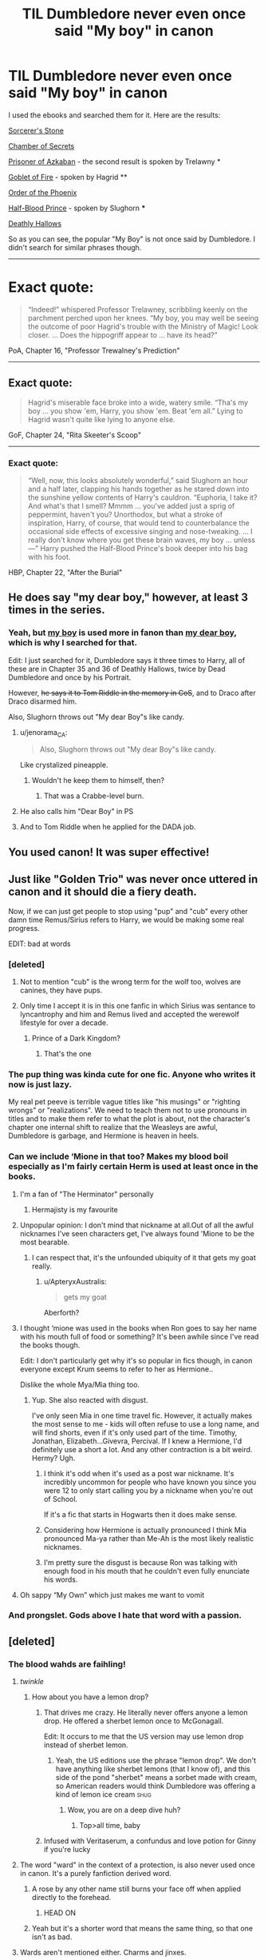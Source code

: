 #+TITLE: TIL Dumbledore never even once said "My boy" in canon

* TIL Dumbledore never even once said "My boy" in canon
:PROPERTIES:
:Author: fflai
:Score: 217
:DateUnix: 1526325905.0
:DateShort: 2018-May-14
:FlairText: MAH BOY
:END:
I used the ebooks and searched them for it. Here are the results:

[[https://i.imgur.com/L60dcBF.png][Sorcerer's Stone]]

[[https://i.imgur.com/BY4sr5S.png][Chamber of Secrets]]

[[https://i.imgur.com/dCIT05T.png][Prisoner of Azkaban]] - the second result is spoken by Trelawny *

[[https://i.imgur.com/VhmQMHr.png][Goblet of Fire]] - spoken by Hagrid **

[[https://i.imgur.com/XY12XLo.png][Order of the Phoenix]]

[[https://i.imgur.com/kM2beQh.png][Half-Blood Prince]] - spoken by Slughorn ***

[[https://i.imgur.com/8V9CfWZ.png][Deathly Hallows]]

So as you can see, the popular "My Boy" is not once said by Dumbledore. I didn't search for similar phrases though.

--------------

* Exact quote:

#+begin_quote
  “Indeed!” whispered Professor Trelawney, scribbling keenly on the parchment perched upon her knees. “My boy, you may well be seeing the outcome of poor Hagrid's trouble with the Ministry of Magic! Look closer. ... Does the hippogriff appear to ... have its head?”
#+end_quote

PoA, Chapter 16, "Professor Trewalney's Prediction"

--------------

** Exact quote:

#+begin_quote
  Hagrid's miserable face broke into a wide, watery smile. “Tha's my boy ... you show 'em, Harry, you show 'em. Beat 'em all.” Lying to Hagrid wasn't quite like lying to anyone else.
#+end_quote

GoF, Chapter 24, "Rita Skeeter's Scoop"

--------------

*** Exact quote:

#+begin_quote
  “Well, now, this looks absolutely wonderful,” said Slughorn an hour and a half later, clapping his hands together as he stared down into the sunshine yellow contents of Harry's cauldron. “Euphoria, I take it? And what's that I smell? Mmmm ... you've added just a sprig of peppermint, haven't you? Unorthodox, but what a stroke of inspiration, Harry, of course, that would tend to counterbalance the occasional side effects of excessive singing and nose-tweaking. ... I really don't know where you get these brain waves, my boy ... unless ---” Harry pushed the Half-Blood Prince's book deeper into his bag with his foot.
#+end_quote

HBP, Chapter 22, "After the Burial"


** He does say "my dear boy," however, at least 3 times in the series.
:PROPERTIES:
:Author: TheAccursedOnes
:Score: 148
:DateUnix: 1526328388.0
:DateShort: 2018-May-15
:END:

*** Yeah, but [[http://imgur.com/4cXFAno.jpg][my boy]] is used more in fanon than [[http://imgur.com/UiOAc5y.jpg][my dear boy]], which is why I searched for that.

Edit: I just searched for it, Dumbledore says it three times to Harry, all of these are in Chapter 35 and 36 of Deathly Hallows, twice by Dead Dumbledore and once by his Portrait.

However, +he says it to Tom Riddle in the memory in CoS+, and to Draco after Draco disarmed him.

Also, Slughorn throws out "My dear Boy"s like candy.
:PROPERTIES:
:Author: fflai
:Score: 67
:DateUnix: 1526333603.0
:DateShort: 2018-May-15
:END:

**** u/jenorama_CA:
#+begin_quote
  Also, Slughorn throws out "My dear Boy"s like candy.
#+end_quote

Like crystalized pineapple.
:PROPERTIES:
:Author: jenorama_CA
:Score: 61
:DateUnix: 1526339691.0
:DateShort: 2018-May-15
:END:

***** Wouldn't he keep them to himself, then?
:PROPERTIES:
:Author: InterminableSnowman
:Score: 34
:DateUnix: 1526342051.0
:DateShort: 2018-May-15
:END:

****** That was a Crabbe-level burn.
:PROPERTIES:
:Author: Ihateseatbelts
:Score: 25
:DateUnix: 1526342283.0
:DateShort: 2018-May-15
:END:


**** He also calls him "Dear Boy" in PS
:PROPERTIES:
:Author: Deathcrow
:Score: 20
:DateUnix: 1526335875.0
:DateShort: 2018-May-15
:END:


**** And to Tom Riddle when he applied for the DADA job.
:PROPERTIES:
:Author: TheAccursedOnes
:Score: 2
:DateUnix: 1526351775.0
:DateShort: 2018-May-15
:END:


** You used canon! It was super effective!
:PROPERTIES:
:Author: Izzyaro
:Score: 172
:DateUnix: 1526326796.0
:DateShort: 2018-May-15
:END:


** Just like "Golden Trio" was never once uttered in canon and it should die a fiery death.

Now, if we can just get people to stop using "pup" and "cub" every other damn time Remus/Sirius refers to Harry, we would be making some real progress.

EDIT: bad at words
:PROPERTIES:
:Author: cyclicalbeats
:Score: 245
:DateUnix: 1526328816.0
:DateShort: 2018-May-15
:END:

*** [deleted]
:PROPERTIES:
:Score: 165
:DateUnix: 1526331630.0
:DateShort: 2018-May-15
:END:

**** Not to mention "cub" is the wrong term for the wolf too, wolves are canines, they have pups.
:PROPERTIES:
:Author: Daimonin_123
:Score: 47
:DateUnix: 1526351824.0
:DateShort: 2018-May-15
:END:


**** Only time I accept it is in this one fanfic in which Sirius was sentance to lyncantrophy and him and Remus lived and accepted the werewolf lifestyle for over a decade.
:PROPERTIES:
:Author: Bad_Wolf420
:Score: 10
:DateUnix: 1526357836.0
:DateShort: 2018-May-15
:END:

***** Prince of a Dark Kingdom?
:PROPERTIES:
:Author: monkeyepoxy
:Score: 10
:DateUnix: 1526358502.0
:DateShort: 2018-May-15
:END:

****** That's the one
:PROPERTIES:
:Author: Bad_Wolf420
:Score: 3
:DateUnix: 1527722021.0
:DateShort: 2018-May-31
:END:


*** The pup thing was kinda cute for one fic. Anyone who writes it now is just lazy.

My real pet peeve is terrible vague titles like "his musings" or "righting wrongs" or "realizations". We need to teach them not to use pronouns in titles and to make them refer to what the plot is about, not the character's chapter one internal shift to realize that the Weasleys are awful, Dumbledore is garbage, and Hermione is heaven in heels.
:PROPERTIES:
:Author: TaoTeChong
:Score: 22
:DateUnix: 1526342572.0
:DateShort: 2018-May-15
:END:


*** Can we include ‘Mione in that too? Makes my blood boil especially as I'm fairly certain Herm is used at least once in the books.
:PROPERTIES:
:Score: 41
:DateUnix: 1526340178.0
:DateShort: 2018-May-15
:END:

**** I'm a fan of "The Herminator" personally
:PROPERTIES:
:Author: jpk17041
:Score: 49
:DateUnix: 1526346656.0
:DateShort: 2018-May-15
:END:

***** Hermajisty is my favourite
:PROPERTIES:
:Author: Lamenardo
:Score: 32
:DateUnix: 1526352197.0
:DateShort: 2018-May-15
:END:


**** Unpopular opinion: I don't mind that nickname at all.Out of all the awful nicknames I've seen characters get, I've always found 'Mione to be the most bearable.
:PROPERTIES:
:Author: TheDoctorandDipper
:Score: 67
:DateUnix: 1526340761.0
:DateShort: 2018-May-15
:END:

***** I can respect that, it's the unfounded ubiquity of it that gets my goat really.
:PROPERTIES:
:Score: 23
:DateUnix: 1526341082.0
:DateShort: 2018-May-15
:END:

****** u/ApteryxAustralis:
#+begin_quote
  gets my goat
#+end_quote

Aberforth?
:PROPERTIES:
:Author: ApteryxAustralis
:Score: 35
:DateUnix: 1526349647.0
:DateShort: 2018-May-15
:END:


**** I thought ‘mione was used in the books when Ron goes to say her name with his mouth full of food or something? It's been awhile since I've read the books though.

Edit: I don't particularly get why it's so popular in fics though, in canon everyone except Krum seems to refer to her as Hermione..

Dislike the whole Mya/Mia thing too.
:PROPERTIES:
:Author: SaffireBlack
:Score: 28
:DateUnix: 1526346390.0
:DateShort: 2018-May-15
:END:

***** Yup. She also reacted with disgust.

I've only seen Mia in one time travel fic. However, it actually makes the most sense to me - kids will often refuse to use a long name, and will find shorts, even if it's only used part of the time. Timothy, Jonathan, Elizabeth...Givevra, Percival. If I knew a Hermione, I'd definitely use a short a lot. And any other contraction is a bit weird. Hermy? Ugh.
:PROPERTIES:
:Author: Lamenardo
:Score: 12
:DateUnix: 1526352706.0
:DateShort: 2018-May-15
:END:

****** I think it's odd when it's used as a post war nickname. It's incredibly uncommon for people who have known you since you were 12 to only start calling you by a nickname when you're out of School.

If it's a fic that starts in Hogwarts then it does make sense.
:PROPERTIES:
:Author: SaffireBlack
:Score: 9
:DateUnix: 1526353559.0
:DateShort: 2018-May-15
:END:


****** Considering how Hermione is actually pronounced I think Mia pronounced Ma-ya rather than Me-Ah is the most likely realistic nicknames.
:PROPERTIES:
:Author: walaska
:Score: 6
:DateUnix: 1526384094.0
:DateShort: 2018-May-15
:END:


****** I'm pretty sure the disgust is because Ron was talking with enough food in his mouth that he couldn't even fully enunciate his words.
:PROPERTIES:
:Author: Ocdar
:Score: 3
:DateUnix: 1526473899.0
:DateShort: 2018-May-16
:END:


**** Oh sappy “My Own” which just makes me want to vomit
:PROPERTIES:
:Author: walaska
:Score: 3
:DateUnix: 1526383968.0
:DateShort: 2018-May-15
:END:


*** And prongslet. Gods above I hate that word with a passion.
:PROPERTIES:
:Author: Cancelled_for_A
:Score: 9
:DateUnix: 1526440229.0
:DateShort: 2018-May-16
:END:


** [deleted]
:PROPERTIES:
:Score: 120
:DateUnix: 1526326163.0
:DateShort: 2018-May-14
:END:

*** The blood wahds are faihling!
:PROPERTIES:
:Author: fflai
:Score: 105
:DateUnix: 1526326460.0
:DateShort: 2018-May-15
:END:

**** /twinkle/
:PROPERTIES:
:Author: UndeadBBQ
:Score: 56
:DateUnix: 1526330517.0
:DateShort: 2018-May-15
:END:

***** How about you have a lemon drop?
:PROPERTIES:
:Author: LordNihrain
:Score: 25
:DateUnix: 1526350437.0
:DateShort: 2018-May-15
:END:

****** That drives me crazy. He literally never offers anyone a lemon drop. He offered a sherbet lemon once to McGonagall.

Edit: It occurs to me that the US version may use lemon drop instead of sherbet lemon.
:PROPERTIES:
:Author: Llian_Winter
:Score: 20
:DateUnix: 1526360694.0
:DateShort: 2018-May-15
:END:

******* Yeah, the US editions use the phrase "lemon drop". We don't have anything like sherbet lemons (that I know of), and this side of the pond "sherbet" means a sorbet made with cream, so American readers would think Dumbledore was offering a kind of lemon ice cream :shug:
:PROPERTIES:
:Author: CosmoZombie
:Score: 3
:DateUnix: 1534829801.0
:DateShort: 2018-Aug-21
:END:

******** Wow, you are on a deep dive huh?
:PROPERTIES:
:Author: Llian_Winter
:Score: 2
:DateUnix: 1534836661.0
:DateShort: 2018-Aug-21
:END:

********* Top>all time, baby
:PROPERTIES:
:Author: CosmoZombie
:Score: 4
:DateUnix: 1534874289.0
:DateShort: 2018-Aug-21
:END:


****** Infused with Veritaserum, a confundus and love potion for Ginny if you're lucky
:PROPERTIES:
:Author: walaska
:Score: 18
:DateUnix: 1526384266.0
:DateShort: 2018-May-15
:END:


**** The word "ward" in the context of a protection, is also never used once in canon. It's a purely fanfiction derived word.
:PROPERTIES:
:Score: 34
:DateUnix: 1526330503.0
:DateShort: 2018-May-15
:END:

***** A rose by any other name still burns your face off when applied directly to the forehead.
:PROPERTIES:
:Author: Averant
:Score: 43
:DateUnix: 1526331193.0
:DateShort: 2018-May-15
:END:

****** HEAD ON
:PROPERTIES:
:Author: Gigadweeb
:Score: 6
:DateUnix: 1526350084.0
:DateShort: 2018-May-15
:END:


***** Yeah but it's a shorter word that means the same thing, so that one isn't as bad.
:PROPERTIES:
:Author: bindingofshear
:Score: 22
:DateUnix: 1526338257.0
:DateShort: 2018-May-15
:END:


**** Wards aren't mentioned either. Charms and jinxes.
:PROPERTIES:
:Author: richardwhereat
:Score: 3
:DateUnix: 1526515751.0
:DateShort: 2018-May-17
:END:


*** You are so funny REBORN! My boy!!! :) Yes MY BOY, I am Dumbledore my boy, so you see my boy you must listen to me my boy, also my boy do you want a lemon drop my boy?! :) :)
:PROPERTIES:
:Score: 6
:DateUnix: 1526327127.0
:DateShort: 2018-May-15
:END:


** After all the times I've read it spoken by Dumbledore in fanfiction I could've sworn it was a canon thing. Good to know!
:PROPERTIES:
:Author: LlewDrwg
:Score: 36
:DateUnix: 1526326709.0
:DateShort: 2018-May-15
:END:


** Thank you. Down with fanon Dumbledore!
:PROPERTIES:
:Author: patil-triplet
:Score: 67
:DateUnix: 1526326069.0
:DateShort: 2018-May-14
:END:


** [deleted]
:PROPERTIES:
:Score: 32
:DateUnix: 1526327709.0
:DateShort: 2018-May-15
:END:

*** This peace is what all true wizards strive for!
:PROPERTIES:
:Author: The_Magus_199
:Score: 13
:DateUnix: 1526335148.0
:DateShort: 2018-May-15
:END:

**** I just wonder what Voldy's up to.
:PROPERTIES:
:Author: Avaday_Daydream
:Score: 10
:DateUnix: 1526341431.0
:DateShort: 2018-May-15
:END:

***** [deleted]
:PROPERTIES:
:Score: 9
:DateUnix: 1526345357.0
:DateShort: 2018-May-15
:END:

****** Thanks I hate it
:PROPERTIES:
:Author: LadySmuag
:Score: 6
:DateUnix: 1526347533.0
:DateShort: 2018-May-15
:END:


****** I'm so hungry, I could eat the Giant Squid!
:PROPERTIES:
:Author: The_Magus_199
:Score: 6
:DateUnix: 1526359900.0
:DateShort: 2018-May-15
:END:


** And that should be obvious, because Dumbledore never says anything so patronising to Harry. He's only patronising on purpose, and that not to Harry.
:PROPERTIES:
:Author: TantumErgo
:Score: 26
:DateUnix: 1526327575.0
:DateShort: 2018-May-15
:END:


** I thought I was going crazy when I learned how much Dumbledore was bashed so much!
:PROPERTIES:
:Author: FairyRave
:Score: 24
:DateUnix: 1526326691.0
:DateShort: 2018-May-15
:END:


** But he did say "boy":

#+begin_quote
  "I feared I might be too late."

  "You nearly were, I couldn't have kept him off the Stone much longer --"

  "Not the Stone, boy, you -- the effort involved nearly killed you. For one terrible moment there, I was afraid it had. As for the Stone, it has been destroyed."
#+end_quote

PS Chapter 17
:PROPERTIES:
:Author: Taure
:Score: 19
:DateUnix: 1526333792.0
:DateShort: 2018-May-15
:END:

*** Sure. And he said "my dear boy" to Draco Malfoy:

#+begin_quote
  “Well, then, you must get on and do it, my dear boy,” said Dumbledore softly.
#+end_quote

HBP, Chapter 27, "The Lightning-Struck Tower"

And he even says it three times to Harry in Chapter 35 and 36 of DH ("Kings Cross" and "The Flaw In The Plan" respectively)

But it doesn't really matter for this discussion, because "My Boy" is the typical fanon-speech.
:PROPERTIES:
:Author: fflai
:Score: 21
:DateUnix: 1526334315.0
:DateShort: 2018-May-15
:END:

**** That wasn't Dumbledore though, he was the professor for Transfiguration at the time. The Headmaster was Armando Dippet.
:PROPERTIES:
:Author: CryptidGrimnoir
:Score: 10
:DateUnix: 1526336266.0
:DateShort: 2018-May-15
:END:

***** ...I'm stupid. Fixed!
:PROPERTIES:
:Author: fflai
:Score: 8
:DateUnix: 1526336888.0
:DateShort: 2018-May-15
:END:


**** Unlike "my dear boy", the "boy" one is significant/interesting because it's also how the Dursleys refer to Harry. So it fills the same niche as the "my boy" fanon - you can use it to paint Dumbledore in a bad light.
:PROPERTIES:
:Author: Taure
:Score: 11
:DateUnix: 1526335239.0
:DateShort: 2018-May-15
:END:

***** Doesn't also Fudge use something like this? It's interesting which kind of people use that condescending tone
:PROPERTIES:
:Author: Deathcrow
:Score: 1
:DateUnix: 1526383715.0
:DateShort: 2018-May-15
:END:


** Harry M'boi
:PROPERTIES:
:Author: cyclonx9001
:Score: 17
:DateUnix: 1526340150.0
:DateShort: 2018-May-15
:END:

*** /tips/ /+fedora+wizard hat/

edit: jeez, the new editor is terrible
:PROPERTIES:
:Author: lightningowl15
:Score: 4
:DateUnix: 1526353622.0
:DateShort: 2018-May-15
:END:


** The search function must have you fooled, my boy.
:PROPERTIES:
:Author: UndeadBBQ
:Score: 14
:DateUnix: 1526330165.0
:DateShort: 2018-May-15
:END:


** Not really surprised to be honest. That's more of a Gandalf line. Too old-fashioned of a thing for Dumbledore to say.
:PROPERTIES:
:Author: 360Saturn
:Score: 9
:DateUnix: 1526328845.0
:DateShort: 2018-May-15
:END:


** Can someone please find out how often his damn eye's twinkle too? I swear reading fics they seem to be twinkling more than the bloody night sky!

Also, why is it that nobody thinks it's at least a little odd that someone's eyes are twinkling? Wouldn't that instantly derail a conversation and create an awkward pause once someone pauses mid-sentence to stare in confused bewilderment and Dumbledore and his sodding twinkling eyes?!
:PROPERTIES:
:Author: -Oc-
:Score: 8
:DateUnix: 1526352133.0
:DateShort: 2018-May-15
:END:

*** A quick scan finds fifteen cases where Dumbledore's eyes twinkle. Plus Lupin's, Bill's, Hagrid's, Tonks', Slughorn's and Molly's eyes also twinkle, as do Myrtle's glasses. Dumbledore's father, Percival, also has twinkling eyes in a photograph.
:PROPERTIES:
:Author: rpeh
:Score: 7
:DateUnix: 1526368575.0
:DateShort: 2018-May-15
:END:

**** Now we need a crackfic in which /everyone's/ eyes twinkle. All the time. There is no darkness, because everyone's eyes are twinkling. At night in third year when everyone slept in the great hall the ground was more lit up than the star filled sky.
:PROPERTIES:
:Author: lightningowl15
:Score: 2
:DateUnix: 1526438507.0
:DateShort: 2018-May-16
:END:


*** People need to stop assuming twinkling eyes means someone's reading your mind
:PROPERTIES:
:Author: walaska
:Score: 4
:DateUnix: 1526384551.0
:DateShort: 2018-May-15
:END:

**** Oh god, does that mean there's fics where /Snape/ has his eyes twinkling?
:PROPERTIES:
:Author: lightningowl15
:Score: 2
:DateUnix: 1526438548.0
:DateShort: 2018-May-16
:END:

***** No because he's dark his orbs turn the darkest shade of obsidian
:PROPERTIES:
:Author: walaska
:Score: 2
:DateUnix: 1526444133.0
:DateShort: 2018-May-16
:END:

****** ...but this implies that Dumbledore is light. No Darklord!Dumbledore then...

anyway, I thought Snape's orbz are always the darkest shade of obsidian, due to the Dark Mark, which protects Snape's gloriously black orbs from the old goat's twinkling eyes of mind reading.
:PROPERTIES:
:Author: lightningowl15
:Score: 1
:DateUnix: 1526478513.0
:DateShort: 2018-May-16
:END:


** Thank you for this. I have problems with how Dumbledore acts in canon, but the whole mustache-twirling twinkle twinkle "surely you must see this is for the greater good my boy!" Dumbledore is SO IRRITATING AND OVERDONE AND I HATE IT
:PROPERTIES:
:Author: NichtEinmalFalsch
:Score: 7
:DateUnix: 1526349651.0
:DateShort: 2018-May-15
:END:

*** Especially since Dumbledore has hated the idea of the greater good since he was 17.
:PROPERTIES:
:Author: richardwhereat
:Score: 2
:DateUnix: 1526515957.0
:DateShort: 2018-May-17
:END:


** [deleted]
:PROPERTIES:
:Score: 5
:DateUnix: 1526357908.0
:DateShort: 2018-May-15
:END:

*** Except for the one letter to Grindelwald in his youth, no, never, and it's actually completely out of character. Dumbledore may make sacrifices, but he would never use the phrase "for the Greater Good" ever again.
:PROPERTIES:
:Author: tsunami70875
:Score: 10
:DateUnix: 1526359818.0
:DateShort: 2018-May-15
:END:


*** As an adult, no. It's in the letter he writes to Grindelwald, it's used in his own obituary and a chapter title in Skeeter's book, it became Grindelwald's slogan (even carved over the entrance to Nurmengard) and it's used in a few other places, most notably by Aberforth: "Grand plans for the benefit of all Wizardkind, and if one young girl got neglected, what did that matter, when Albus was working for the greater good", and “How can you be sure, Potter, that my brother wasn't more interested in the greater good than in you?"

"Dumbledore" also uses it in death, in the scene at King's Cross: "It would all be for the greater good, and any harm done would be repaid a hundredfold in benefits for wizards". You can debate whether that's actually him or Harry's mind processing what he knows.
:PROPERTIES:
:Author: rpeh
:Score: 5
:DateUnix: 1526368828.0
:DateShort: 2018-May-15
:END:


** And neither did the Dursleys call Harry freak.
:PROPERTIES:
:Score: 10
:DateUnix: 1526326839.0
:DateShort: 2018-May-15
:END:

*** Eh, that one is arguable:

#+begin_quote
  [...] I was the only one who saw her for what she was --- a freak! But for my mother and father, oh no, it was Lily this and Lily that, they were proud of having a witch in the family!” [Petunia] stopped to draw a deep breath and then went ranting on.
#+end_quote

She said Lily is a freak because of magic, and Harry is the same. The implication is there.

But it's nowhere near the level shown in fanon, I can agree with that.
:PROPERTIES:
:Author: fflai
:Score: 29
:DateUnix: 1526327606.0
:DateShort: 2018-May-15
:END:

**** I think it rather implies that in her opinion Lily is a freak because Lily got more attention from their parents.

When she directs the name calling at Harry she just calls him as strange and abnormal as Harry without actually calling him freak.
:PROPERTIES:
:Score: 3
:DateUnix: 1526329046.0
:DateShort: 2018-May-15
:END:


*** They called Lily a freak, and they called his school a freak school. It's a reasonable inference that they would have called Harry a freak.
:PROPERTIES:
:Score: 28
:DateUnix: 1526329333.0
:DateShort: 2018-May-15
:END:

**** Petunia called Lily a freak out of jealousy, and Dudley called Hogwarts a freak place in the summer after first year.

Neither is really a good argument for calling Harry freak.
:PROPERTIES:
:Score: 3
:DateUnix: 1526329765.0
:DateShort: 2018-May-15
:END:

***** Neither is an argument that they canonically did, but both are arguments that it wouldn't be terribly out of character.
:PROPERTIES:
:Score: 23
:DateUnix: 1526330009.0
:DateShort: 2018-May-15
:END:


*** No, they call him 'Harry' which make the fanon even more ridiculous.
:PROPERTIES:
:Author: EpicBeardMan
:Score: 2
:DateUnix: 1526338580.0
:DateShort: 2018-May-15
:END:

**** Dudley does, at least. Vernon only does twice in PS where it's very obviously a stylistic choice:

#+begin_quote
  “Get the post, Dudley,” said Uncle Vernon from behind his paper.

  “Make Harry get it.”

  “Get the post, Harry.”
#+end_quote

Obviously going for symmetry in style there. The only other time he uses it is when he gives Harry Dudley's second bedroom, where he's obviously doing his best to be nice. Every other time, he uses "boy". Petunia never directly addresses Harry by any name, and uses "(the) boy" when talking about him, with the sole exception being confirming his name to Vernon in the very first chapter of PS.
:PROPERTIES:
:Author: SilverCookieDust
:Score: 18
:DateUnix: 1526342038.0
:DateShort: 2018-May-15
:END:


*** They also never told him his parents were drunks, the only thing they told him was not to ask questions.
:PROPERTIES:
:Author: Llian_Winter
:Score: 2
:DateUnix: 1526361073.0
:DateShort: 2018-May-15
:END:

**** They do claim that his parents died in a car crash. It's fairly easy to draw the idea that the crash was caused by drink.
:PROPERTIES:
:Author: rpeh
:Score: 4
:DateUnix: 1526368317.0
:DateShort: 2018-May-15
:END:

***** But they never say it or even imply it. Marge is the one who suggests it.
:PROPERTIES:
:Author: Llian_Winter
:Score: 7
:DateUnix: 1526368609.0
:DateShort: 2018-May-15
:END:


** Does anybody of you have a Harry Potter Corpus? I'd really like to look more into it.
:PROPERTIES:
:Author: pandoxia
:Score: 3
:DateUnix: 1526370102.0
:DateShort: 2018-May-15
:END:


** He does refer to Harry as "boy" and "Harry" though, which paints a poor light on the character as every other individual (save Snape) refers to him and the other students as Mr. or Ms. <surname>.
:PROPERTIES:
:Author: richardjreidii
:Score: 2
:DateUnix: 1526341888.0
:DateShort: 2018-May-15
:END:

*** "Boy" I may agree with, but the other one is more complicated. Now, I can't say that I'm well-versed with titles and how you properly address people in the British culture, but in my understanding using a first name is not necessarily a sign of disrespect, even if it is one-sided.

In my understanding formalities are mostly for protection of both sides to show that no disrespect is meant with anything said. They are a layer of protection that makes insulting harder, by making it more distanced.

By doing away with some of them, Dumbledore makes Harry more familiar and thus gives him the benefit of doubt that Harry will try and understand what Dumbledore says, and neither take it as an insult nor deliberately insult Dumbledore. He basically gets as informal as he can get away with in his role as headmaster, without insulting the /other/ students.

You could also constitute that Dumbledore has less respect for Harry than any eleven year old at Hogwarts, but come on.
:PROPERTIES:
:Author: fflai
:Score: 8
:DateUnix: 1526343189.0
:DateShort: 2018-May-15
:END:

**** Having served time in a boarding school, I can assure you that the form of address is Mr or Ms, and Professor, Headmaster, or Mr. or Ms/Mrs for any of the other professionals employed, be it the school nurse, the grounds keepers etc.

The mentality behind it was that we (the students) were shown respect by being addressed by our proper names, and we were expected to return that respect by addressing the adults by their titles or in kind. To be fair, while the school did produce its share of spoiled, unpleasant adults, all of them had ingrained manners, although some made the choice not to continue to use them.
:PROPERTIES:
:Author: richardjreidii
:Score: 3
:DateUnix: 1526347209.0
:DateShort: 2018-May-15
:END:

***** I also attended a boarding school - very few referred to us by Mr/Ms, most referring to us by forenames.

There were a couple that referred to people by their nicknames, in that cringy and desparate "tell me I'm the coolest teacher you've ever had" way.
:PROPERTIES:
:Author: moomoomossop
:Score: 3
:DateUnix: 1526380123.0
:DateShort: 2018-May-15
:END:


** Down with the tiranny of canon!

The fanon masses are being opressed! They are not allowed to freely express themselves!!

Down with the rigidity! Be different!

^{^{^{^{^{^{^{^{^{^{/just}}}}}}}}}} ^{^{^{^{^{^{^{^{^{^{kidding.}}}}}}}}}}
:PROPERTIES:
:Author: will1707
:Score: 4
:DateUnix: 1526338721.0
:DateShort: 2018-May-15
:END:


** You are doing God's work, dude. Many thanks
:PROPERTIES:
:Author: AnhartClear
:Score: 1
:DateUnix: 1526398327.0
:DateShort: 2018-May-15
:END:
